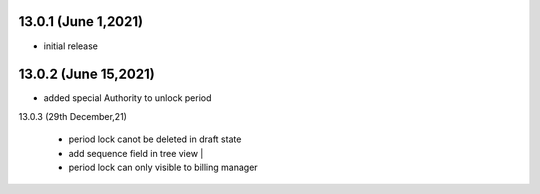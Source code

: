 13.0.1 (June 1,2021)
-------

- initial release


13.0.2 (June 15,2021)
-------

- added special Authority to unlock period

13.0.3 (29th December,21)

 - period lock canot be deleted in draft state
 - add sequence field in tree view |
 - period lock can only visible to billing manager